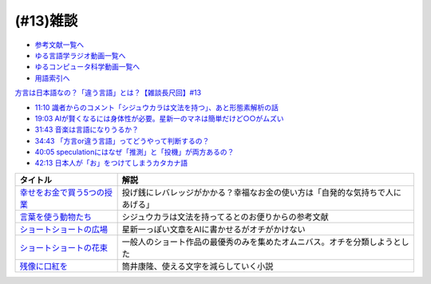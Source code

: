 (#13)雑談
===============
* `参考文献一覧へ </reference/>`_ 
* `ゆる言語学ラジオ動画一覧へ </videos/yurugengo_radio_list.html>`_ 
* `ゆるコンピュータ科学動画一覧へ </videos/yurucomputer_radio_list.html>`_ 
* `用語索引へ </genindex.html>`_ 

`方言は日本語なの？「違う言語」とは？【雑談長尺回】#13`_

.. _方言は日本語なの？「違う言語」とは？【雑談長尺回】#13: https://www.youtube.com/watch?v=cn6gHVI7iq8

* `11:10 識者からのコメント「シジュウカラは文法を持つ」、あと形態素解析の話 <https://www.youtube.com/watch?v=cn6gHVI7iq8&t=670s>`_ 
* `19:03 AIが賢くなるには身体性が必要。星新一のマネは簡単だけど○○がムズい <https://www.youtube.com/watch?v=cn6gHVI7iq8&t=1143s>`_ 
* `31:43 音楽は言語になりうるか？ <https://www.youtube.com/watch?v=cn6gHVI7iq8&t=1903s>`_ 
* `34:43 「方言or違う言語」ってどうやって判断するの？ <https://www.youtube.com/watch?v=cn6gHVI7iq8&t=2083s>`_ 
* `40:05 speculationにはなぜ「推測」と「投機」が両方あるの？ <https://www.youtube.com/watch?v=cn6gHVI7iq8&t=2405s>`_ 
* `42:13 日本人が「お」をつけてしまうカタカナ語 <https://www.youtube.com/watch?v=cn6gHVI7iq8&t=2533s>`_ 

.. raw:: html

  <!--「幸せをお金で買う」５つの授業--><a href="https://www.amazon.co.jp/%E3%80%8C%E5%B9%B8%E3%81%9B%E3%82%92%E3%81%8A%E9%87%91%E3%81%A7%E8%B2%B7%E3%81%86%E3%80%8D%EF%BC%95%E3%81%A4%E3%81%AE%E6%8E%88%E6%A5%AD-%E4%B8%AD%E7%B5%8C%E5%87%BA%E7%89%88-%E3%82%A8%E3%83%AA%E3%82%B6%E3%83%99%E3%82%B9%E3%83%BB%E3%83%80%E3%83%B3-ebook/dp/B00IKF4JO0?__mk_ja_JP=%E3%82%AB%E3%82%BF%E3%82%AB%E3%83%8A&crid=225OHPCRA9Q8P&dchild=1&keywords=%E5%B9%B8%E3%81%9B%E3%82%92%E3%81%8A%E9%87%91%E3%81%A7%E8%B2%B7%E3%81%86&qid=1617684777&sprefix=%E5%B9%B8%E3%81%9B%E3%82%92%2Caps%2C280&sr=8-1&linkCode=li1&tag=takaoutputblo-22&linkId=7e04248724f9a7ea1714f1ff198f20c7&language=ja_JP&ref_=as_li_ss_il" target="_blank"><img border="0" src="//ws-fe.amazon-adsystem.com/widgets/q?_encoding=UTF8&ASIN=B00IKF4JO0&Format=_SL110_&ID=AsinImage&MarketPlace=JP&ServiceVersion=20070822&WS=1&tag=takaoutputblo-22&language=ja_JP" ></a><img src="https://ir-jp.amazon-adsystem.com/e/ir?t=takaoutputblo-22&language=ja_JP&l=li1&o=9&a=B00IKF4JO0" width="1" height="1" border="0" alt="" style="border:none !important; margin:0px !important;" />
  <!--言葉を使う動物たち--><a href="https://www.amazon.co.jp/dp/4760152334?&linkCode=li1&tag=takaoutputblo-22&linkId=601d170007ecbbd1b8fdcf855038496d&language=ja_JP&ref_=as_li_ss_il" target="_blank"><img border="0" src="//ws-fe.amazon-adsystem.com/widgets/q?_encoding=UTF8&ASIN=4760152334&Format=_SL110_&ID=AsinImage&MarketPlace=JP&ServiceVersion=20070822&WS=1&tag=takaoutputblo-22&language=ja_JP" ></a><img src="https://ir-jp.amazon-adsystem.com/e/ir?t=takaoutputblo-22&language=ja_JP&l=li1&o=9&a=4760152334" width="1" height="1" border="0" alt="" style="border:none !important; margin:0px !important;" />
  <!--ショートショートの広場--><a href="https://www.amazon.co.jp/%E3%82%B7%E3%83%A7%E3%83%BC%E3%83%88%E3%82%B7%E3%83%A7%E3%83%BC%E3%83%88%E3%81%AE%E5%BA%83%E5%A0%B4-%E8%AC%9B%E8%AB%87%E7%A4%BE%E6%96%87%E5%BA%AB-%E6%98%9F-%E6%96%B0%E4%B8%80/dp/4061835556?__mk_ja_JP=%E3%82%AB%E3%82%BF%E3%82%AB%E3%83%8A&dchild=1&keywords=%E3%82%B7%E3%83%A7%E3%83%BC%E3%83%88%E3%82%B7%E3%83%A7%E3%83%BC%E3%83%88%E3%81%AE%E5%BA%83%E5%A0%B4&qid=1617336150&sr=8-1&linkCode=li1&tag=takaoutputblo-22&linkId=f71e605b95a12df9b450c90d65614fad&language=ja_JP&ref_=as_li_ss_il" target="_blank"><img border="0" src="//ws-fe.amazon-adsystem.com/widgets/q?_encoding=UTF8&ASIN=4061835556&Format=_SL110_&ID=AsinImage&MarketPlace=JP&ServiceVersion=20070822&WS=1&tag=takaoutputblo-22&language=ja_JP" ></a><img src="https://ir-jp.amazon-adsystem.com/e/ir?t=takaoutputblo-22&language=ja_JP&l=li1&o=9&a=4061835556" width="1" height="1" border="0" alt="" style="border:none !important; margin:0px !important;" />
  <!--ショートショートの花束1--><a href="https://www.amazon.co.jp/%E3%82%B7%E3%83%A7%E3%83%BC%E3%83%88%E3%82%B7%E3%83%A7%E3%83%BC%E3%83%88%E3%81%AE%E8%8A%B1%E6%9D%9F1-%E8%AC%9B%E8%AB%87%E7%A4%BE%E6%96%87%E5%BA%AB-%E9%98%BF%E5%88%80%E7%94%B0-%E9%AB%98/dp/4062762900?__mk_ja_JP=%E3%82%AB%E3%82%BF%E3%82%AB%E3%83%8A&dchild=1&keywords=%E3%82%B7%E3%83%A7%E3%83%BC%E3%83%88%E3%82%B7%E3%83%A7%E3%83%BC%E3%83%88%E3%81%AE%E8%8A%B1%E6%9D%9F&qid=1617336231&sr=8-4&linkCode=li1&tag=takaoutputblo-22&linkId=d7f7e19a69455db11345fb53d789d445&language=ja_JP&ref_=as_li_ss_il" target="_blank"><img border="0" src="//ws-fe.amazon-adsystem.com/widgets/q?_encoding=UTF8&ASIN=4062762900&Format=_SL110_&ID=AsinImage&MarketPlace=JP&ServiceVersion=20070822&WS=1&tag=takaoutputblo-22&language=ja_JP" ></a><img src="https://ir-jp.amazon-adsystem.com/e/ir?t=takaoutputblo-22&language=ja_JP&l=li1&o=9&a=4062762900" width="1" height="1" border="0" alt="" style="border:none !important; margin:0px !important;" />
  <!--残像に口紅を--><a href="https://www.amazon.co.jp/dp/B07CMZZNPW?&linkCode=li1&tag=takaoutputblo-22&linkId=f9a6e855b981522a5aa12d9be56a39aa&language=ja_JP&ref_=as_li_ss_il" target="_blank"><img border="0" src="//ws-fe.amazon-adsystem.com/widgets/q?_encoding=UTF8&ASIN=B07CMZZNPW&Format=_SL110_&ID=AsinImage&MarketPlace=JP&ServiceVersion=20070822&WS=1&tag=takaoutputblo-22&language=ja_JP" ></a><img src="https://ir-jp.amazon-adsystem.com/e/ir?t=takaoutputblo-22&language=ja_JP&l=li1&o=9&a=B07CMZZNPW" width="1" height="1" border="0" alt="" style="border:none !important; margin:0px !important;" />

+------------------------------+--------------------------------------------------------------------------------+
|           タイトル           |                                      解説                                      |
+==============================+================================================================================+
| `幸せをお金で買う5つの授業`_ | 投げ銭にレバレッジがかかる？幸福なお金の使い方は「自発的な気持ちで人にあげる」 |
+------------------------------+--------------------------------------------------------------------------------+
| `言葉を使う動物たち`_        | シジュウカラは文法を持ってるとのお便りからの参考文献                           |
+------------------------------+--------------------------------------------------------------------------------+
| `ショートショートの広場`_    | 星新一っぽい文章をAIに書かせるがオチがかけない                                 |
+------------------------------+--------------------------------------------------------------------------------+
| `ショートショートの花束`_    | 一般人のショート作品の最優秀のみを集めたオムニバス。オチを分類しようとした     |
+------------------------------+--------------------------------------------------------------------------------+
| `残像に口紅を`_              | 筒井康隆、使える文字を減らしていく小説                                         |
+------------------------------+--------------------------------------------------------------------------------+

.. _残像に口紅を: https://amzn.to/35r6hRh
.. _幸せをお金で買う5つの授業: https://amzn.to/3KjWo6s
.. _言葉を使う動物たち: https://amzn.to/3HE2v3L
.. _ショートショートの広場: https://amzn.to/3IMwWGi
.. _ショートショートの花束: https://amzn.to/3hGZsgU

